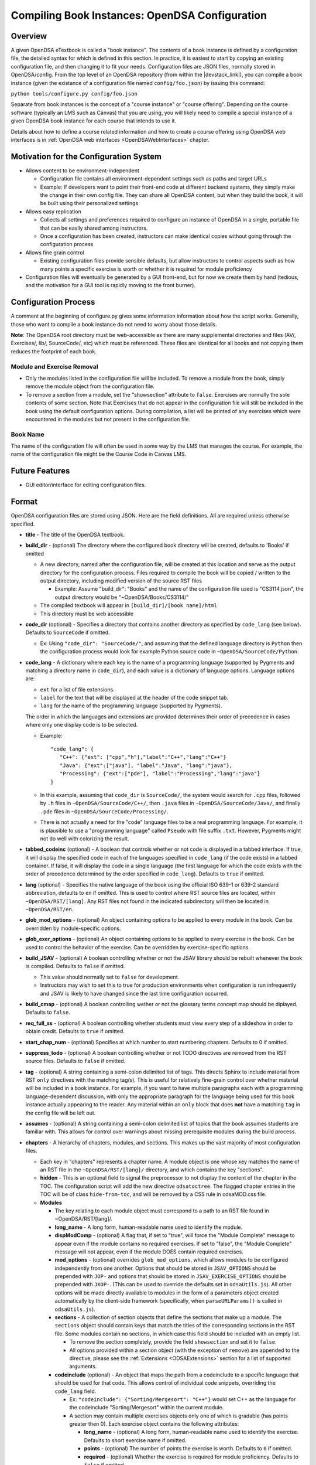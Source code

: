 .. _Configuration:

===============================================
Compiling Book Instances: OpenDSA Configuration
===============================================

--------
Overview
--------

A given OpenDSA eTextbook is called a "book instance".
The contents of a book instance is defined by a configuration file,
the detailed syntax for which is defined in this section.
In practice, it is easiest to start by copying an existing
configuration file, and then changing it to fit your needs.
Configuration files are JSON files, normally stored in OpenDSA/config.
From the top level of an OpenDSA repository (from within the |devstack_link|), you can compile a book
instance (given the existance of a configuration file named
``config/foo.json``) by issuing this command:

``python tools/configure.py config/foo.json``

.. |devstack_link| raw:: html

   <a href="https://github.com/OpenDSA/OpenDSA-DevStack#development-workflow" target="_blank">OpenDSA-DevStack</a>


Separate from book instances is the concept of a "course instance" or "course offering".
Depending on the course software (typically an LMS such as Canvas) that you are using, you will likely need to compile a special
instance of a given OpenDSA book instance for each course that intends
to use it.

Details about how to define a course related information and how to create a course offering using OpenDSA web interfaces is in
:ref:`OpenDSA web interfaces  <OpenDSAWebInterfaces>` chapter.

---------------------------------------
Motivation for the Configuration System
---------------------------------------

* Allows content to be environment-independent

  * Configuration file contains all environment-dependent settings
    such as paths and target URLs
  * Example: If developers want to point their front-end code at
    different backend systems, they simply make the change in their
    own config file.  They can share all OpenDSA content, but when
    they build the book, it will be built using their personalized
    settings

* Allows easy replication

  * Collects all settings and preferences required to configure an
    instance of OpenDSA in a single, portable file that can be easily
    shared among instructors.
  * Once a configuration has been created, instructors can make
    identical copies without going through the configuration process

* Allows fine grain control

  * Existing configuration files provide sensible defaults, but allow
    instructors to control aspects such as how many points a specific
    exercise is worth or whether it is required for module proficiency

* Configuration files will eventually be generated by a GUI front-end,
  but for now we create them by hand (tedious, and the motivation for
  a GUI tool is rapidly moving to the front burner).


---------------------
Configuration Process
---------------------

A comment at the beginning of configure.py gives some information
information about how the script works.
Generally, those who want to compile a book instance do not need to
worry about those details.

**Note**: The OpenDSA root directory must be web-accessible as there
are many supplemental directories and files (AV/, Exercises/, lib/,
SourceCode/, etc) which must be referenced.  These files are identical
for all books and not copying them reduces the footprint of each
book.


Module and Exercise Removal
~~~~~~~~~~~~~~~~~~~~~~~~~~~

* Only the modules listed in the configuration file will be included.
  To remove a module from the book, simply remove the module object
  from the configuration file.

* To remove a section from a module, set the "showsection" attribute to
  ``false``.
  Exercises are normally the sole contents of some section.
  Note that Exercises that do not appear in the configuration file will
  still be included in the book using the default configuration
  options.  During compilation, a list will be printed of any
  exercises which were encountered in the modules but not present in
  the configuration file.


Book Name
~~~~~~~~~

The name of the configuration file will often be used in some way by the
LMS that manages the course.
For example, the name of the configuration file might be the Course Code
in Canvas LMS.

---------------
Future Features
---------------

* GUI editor/interface for editing configuration files.

------
Format
------

OpenDSA configuration files are stored using JSON.
Here are the field definitions.
All are required unless otherwise specified.

* **title** - The title of the OpenDSA textbook.

* **build_dir** - (optional) The directory where the configured book
  directory will be created, defaults to 'Books' if omitted

  * A new directory, named after the configuration file, will be
    created at this location and serve as the output directory for the
    configuration process.  Files required to compile the book will be
    copied / written to the output directory, including modified
    version of the source RST files

    * Example: Assume "build_dir": "Books" and the name of the
      configuration file used is "CS3114.json", the output directory
      would be "~OpenDSA/Books/CS3114/"

  * The compiled textbook will appear in ``[build_dir]/[book name]/html``
  * This directory must be web accessible

* **code_dir** (optional) - Specifies a directory that contains
  another directory as specified by ``code_lang`` (see below).
  Defaults to ``SourceCode`` if omitted.

  * Ex: Using ``"code_dir": "SourceCode/"``, and assuming that the
    defined language directory is ``Python`` then the configuration
    process would look for example Python source code in
    ``~OpenDSA/SourceCode/Python``.

* **code_lang** - A dictionary where each key is the name of a
  programming language (supported by Pygments and matching a directory
  name in ``code_dir``), and each value is a dictionary of language
  options.
  Language options are:

  * ``ext`` for a list of file extensions.
  * ``label`` for the text that will be displayed at the
    header of the code snippet tab.
  * ``lang`` for the name of the programming language (supported by
    Pygments).

  The order in which the languages and extensions are provided
  determines their order of precedence in cases where only one display
  code is to be selected.

  * Example::

     "code_lang": {
        "C++": {"ext": ["cpp","h"],"label":"C++","lang":"C++"}
        "Java": {"ext":["java"], "label":"Java", "lang":"java"},
        "Processing": {"ext":["pde"], "label":"Processing","lang":"java"}
     }

  * In this example, assuming that ``code_dir`` is ``SourceCode/``,
    the system would search for ``.cpp`` files,
    followed by ``.h`` files in ``~OpenDSA/SourceCode/C++/``,
    then ``.java`` files in ``~OpenDSA/SourceCode/Java/``,
    and finally ``.pde`` files in ``~OpenDSA/SourceCode/Processing/``.

  * There is not actually a need for the "code" language files to be a
    real programming language. For example, it is plausible to use a
    "programming language" called ``Pseudo`` with file suffix ``.txt``.
    However, Pygments might not do well with colorizing the result.

* **tabbed_codeinc** (optional) - A boolean that controls whether or
  not code is displayed in a tabbed interface.
  If true, it will display the specified code in each of the languages
  specified in ``code_lang`` (if the code exists) in a tabbed
  container.
  If false, it will display the code in a single language (the first
  language for which the code exists with the order of precedence
  determined by the order specified in ``code_lang``).
  Defaults to ``true`` if omitted.

* **lang** (optional) - Specifies the native language of the book
  using the official ISO 639-1 or 639-2 standard abbreviation,
  defaults to ``en`` if omitted.
  This is used to control where RST source files are located, within
  ``~OpenDSA/RST/[lang]``.
  Any RST files not found in the indicated subdirectory will then be
  located in ``~OpenDSA/RST/en``.

* **glob_mod_options** - (optional) An object containing options to be
  applied to every module in the book.
  Can be overridden by module-specific options.

* **glob_exer_options** - (optional) An object containing options to
  be applied to every exercise in the book. Can be used to control the
  behavior of the exercise. Can be overridden by exercise-specific
  options.

* **build_JSAV** - (optional) A boolean controlling whether or not the
  JSAV library should be rebuilt whenever the book is compiled.
  Defaults to ``false`` if omitted.

  * This value should normally set to ``false`` for development.
  * Instructors may wish to set this to true for production
    environments when configuration is run infrequently and JSAV is
    likely to have changed since the last time configuration occurred.

* **build_cmap** - (optional) A boolean controlling wether or not the
  glossary terms concept map should be diplayed.
  Defaults to ``false``.

* **req_full_ss** - (optional) A boolean controlling whether students
  must view every step of a slideshow in order to obtain credit.
  Defaults to ``true`` if omitted.

* **start_chap_num** - (optional) Specifies at which number to start
  numbering chapters.
  Defaults to 0 if omitted.

* **suppress_todo** - (optional) A boolean controlling whether or not
  TODO directives are removed from the RST source files.
  Defaults to ``false`` if omitted.

* **tag** - (optional) A string containing a semi-colon delimited
  list of tags.
  This directs Sphinx to include material from RST ``only`` directives
  with the matching tag(s).
  This is useful for relatively fine-grain control over whether
  material will be included in a book instance.
  For example, if you want to have multiple paragraphs each with a
  programming language-dependent discussion, with only the appropriate
  paragraph for the language being used for this book instance
  actually appearing to the reader.
  Any material within an ``only`` block that does **not**
  have a matching ``tag`` in the config file will be left out.

* **assumes** - (optional) A string containing a semi-colon delimited
  list of topics that the book assumes students are familiar with.
  This allows for control over warnings about missing prerequisite
  modules during the build process.

* **chapters** - A hierarchy of chapters, modules, and sections.
  This makes up the vast majority of most configuration files.

  * Each key in "chapters" represents a chapter name.
    A module object is one whose key matches the name of an
    RST file in the ``~OpenDSA/RST/[lang]/`` directory, and which
    contains the key "sections".

  * **hidden** - This is an optional field to signal the preprocessor
    to not display the content of the chapter in the TOC. The
    configuration script will add the new directive
    ``odsatoctree``.
    The flagged chapter entries in the TOC will be
    of class ``hide-from-toc``, and will be removed by a CSS rule in
    odsaMOD.css file.

  * **Modules**

    * The key relating to each module object must correspond to a
      path to an RST file found in ~OpenDSA/RST/[lang]/.

    * **long_name** - A long form, human-readable name used to
      identify the module.

    * **dispModComp** - (optional) A flag that, if set to "true", will
      force the "Module Complete" message to appear even if the module
      contains no required exercises.
      If set to "false", the "Module Complete" message will not appear,
      even if the module DOES contain required exercises.

    * **mod_options** - (optional) overrides ``glob_mod_options``,
      which allows modules to be configured independently from one
      another.
      Options that should be stored in ``JSAV_OPTIONS`` should be
      prepended with ``JOP-`` and options that should be stored in
      ``JSAV_EXERCISE_OPTIONS`` should be prepended with ``JXOP-``.
      (This can be used to override the defaults set in
      ``odsaUtils.js``).
      All other options will be made directly available to modules in
      the form of a parameters object created automatically by the
      client-side framework (specifically, when ``parseURLParams()`` is
      called in ``odsaUtils.js``).

    * **sections** - A collection of section objects that define the
      sections that make up a module.
      The ``sections`` object should contain keys that match the
      titles of the corresponding sections in the RST file.
      Some modules contain no sections, in which case this field
      should be included with an empty list.

      * To remove the section completely, provide the field
        ``showsection`` and set it to ``false``.
      * All options provided within a section object (with the
        exception of ``remove``) are appended to the directive, please
        see the :ref:`Extensions <ODSAExtensions>` section for a list
        of supported arguments.

    * **codeinclude** (optional) - An object that maps the path from a
      codeinclude to a specific language that should be used for that
      code.
      This allows control of individual code snippets, overriding the
      ``code_lang`` field.

      * Ex: ``"codeinclude": {"Sorting/Mergesort": "C++"}`` would set
        C++ as the language for the codeinclude "Sorting/Mergesort"
        within the current module.

      * A section may contain multiple exercises objects only one of which is gradable (has points greater then 0). Each exercise object contains the following attributes:


        * **long_name** - (optional) A long form, human-readable name
          used to identify the exercise. Defaults to short
          exercise name if omitted.
        * **points** - (optional) The number of points the exercise is
          worth.
          Defaults to ``0`` if omitted.
        * **required** - (optional) Whether the exercise is required
          for module proficiency.
          Defaults to ``false`` if omitted.
        * **threshold** - (optional) The percentage that a user needs
          to score on the exercise to obtain proficiency.
          Defaults to 100% (1 on a 0-1 scale) if omitted.

        * **exer_options** - (optional) An object containing
          exercise-specific configuration options for JSAV.
          Can be used to override the options set using
          ``glob_exer_options``.
          Options that should be stored in ``JSAV_OPTIONS`` should be
          prepended with ``JOP-`` and options that should be stored in
          ``JSAV_EXERCISE_OPTIONS`` should be prepended with
          ``JXOP-``.
          (This allows overriding the defaults set in
          ``odsaUtils.js``.)
          All other options will be made directly available to
          exercises in the form of a parameters object created
          automatically by the client-side framework (specifically
          when ``parseURLParams()`` is called in ``odsaUtils.js``).

      * JSAV-based diagrams are listed with empty object



---------------------
Configuring Exercises
---------------------

The most important concern when configuring proficiency exercises is
the scoring option to be used.
JSAV-based proficiency exercises have a number of possible grading
methods:

* ``atend``: Scores are only shown at the end of the exercise.
* ``continuous:undo``: Mistakes are undone, the student will lose that
  point but have to repeat the step.
* ``continuous:fix``: On a mistake, the step is corrected, the student
  loses that point, and then is ready to attempt the next step. This
  mode requires that the exercise have the capability to fix the
  step.
  If it does not, this grading mode will default to
  ``continuous:undo``.

All proficiency exercises can be controlled through URL
parameters.
What the configuration file actualy does by setting
``exer_options`` is specify what should be in the URL parameters
that are sent to the exercise by the OpenDSA module page.
Here is an example for configuring an exercise::

          "shellsortPRO": {
            "long_name": "Shellsort Proficiency Exercise",
            "required": true,
            "points": 2.0,
            "threshold": 0.9,
            "exer_options": {
              "JXOP-feedback": "continuous",
              "JXOP-fixmode": "fix"
            }
          },

This configuration will affect the configuration of an entity called
``shellsortPRO`` (presumeably defined by an ``..avembed`` directive in
the corresponding OpenDSA module).
It is scored (as indicated by setting the ``required`` field to ``true``),
and is worth 2.0 points of credit once the user reaches "proficiency".
To reach "proficiency" requires correctly achieving 90% of the
possible steps on some attempt at the exercise (as defined by
``threshold``).
The exercise is instructed to use the ``continuous:fix`` mode of
scoring.

In addition to the standard ``JXOP-feedback`` and ``JXOP-fixmode``
parameters, a given AV or exercise might have ad hoc parameter
settings that it can accept via URL parameter.
Examples might be algorithm variations or initial data input values.
Those would have to be defined by the exercise itself.
These (along with the standard grading options) can also have defaults
defined in the ``.json`` file associated with the AV or exercise,
which might help to document the available options.
Any such ad hoc parameter defaults can be over-ridden in the
``exer_options`` setting in the configuration file.

-------------------------
Creating Course Offerings
-------------------------
.. _CreateCourseOfferings:

Rationale
~~~~~~~~~

Separate from book configuration files (which define the contents of a
book, scoring information, and configurations for various exercise),
a given book instance will typically be accessed in the context of a
particular LMS, which will require various permissions in order to
operate correctly.
The compilation process separates the compilation of book files from
the interactions needed to set up the book's use at a specific
instance of the LMS.
Book instances are in fact compiled to the specification necessary for
that specific LMS to access it, meaning that book instances cannot be
shared across LMS's, or by different instances of the same LMS (say,
two instances of Canvas), or even by two course instances on the same
installation of a given LMS.
The reason is that the internal cross links between the various parts
of the book instance are often defined in the context of a specific
course instance within the LMS.

A specific course instance on a specific LMS installation is defined
by a course configuration file.
By convention, the file name will end with ``_LMSconf.json``.
A template for course configuration can be found
`here <https://github.com/OpenDSA/OpenDSA/blob/LTI/config/template_LMSconf.json>`_.

Since course configuration files routinely store sensitive information
such as account passwords and access keys, they are not stored in the
OpenDSA repository.
This documentation along with the template file should provide enough
information for you to successfully define the contents of a
configuration file.

A set of ``make`` targets are available in the OpenDSA Makefile.
From the top level of an OpenDSA repository, you can
compile the HTML files for a book instance by typing

``make <courseinstance>``

So, if there existed a book with a configuration file named
``config/foo.json``, you would type

``make foo``

This much (locally creating the HTML files) uses just the book
configuration file.

If you want to bind a book instance to a particular course instance on
a given LMS, that requires both compiling the book and pushing
information about it to the LMS.
Pushing information to the LMS is where the course configuration file
comes into play.
**After** you set up the proper course configuration file in
``config/foo_LMSconf.json``,  you can type:

``make foo opts="-c True"``

to push the necessary book data to your LMS.
Alternatively, there may already be a Makefile target named ``fooLMS``
that has this same effect by typing

``make fooLMS``


Format
~~~~~~

To understand the following description of configuration file data
fields, it helps to understand that running a "course" using
OpenDSA requires communication between several entities, including:

* An LTI tool provider.
  This is the site that hosts the book, which is probably where the book
  is being compiled.
* An LMS. The LMS has to grant access to the LTI provider in order for
  it to send scores and define the modules.
* The OpenDSA scoring, logging, and programming exercise server(s).
  Communications with these are required in order to handle crucial
  aspects of exercise scoring.

Here are the fields in the configuration file.

* **title** - The title for the course intance.
* **odsa_username** - A viable user account on the course instance
  (OpenDSA) scoring server.
* **odsa_password** - The corresponding password on the course instance
  (OpenDSA) scoring server.
* **target_LMS** - LMS name. We currently support 'canvas'.
  Other LMSs like moodle and Desire2Learn will be supported in the future.
* **LMS_url** - The URL for the LMS.
* **course_code** - The name used at the LMS to identify the
  course. In Canvas, this is the identfier given when creating the course.
* **access_token** - This is normally issued by the LMS to allow an
  LTI tool provider to communicate with it.
  In Canvas, go to your account-level settings.
  Near the bottom of the page you should see a big blue button that
  reads "New Access Token". Click this, then copy the string that is
  generated, and paste it into this field in the configuration file.
  If you (the creator of the config file and the one who compiles the
  book) are not the course instructor (with access to the LMS), then
  the course instructor will need to provide this access token.
* **LTI_consumer_key** - The key required by the LTI tool provider.
* **LTI_secret** - Effectively the password for the LTI tool
  provider.
* **module_origin** - The protocol and domain where the module files are hosted

  * Used by embedded exercises as the target of HTML5 post messages
    which send information to the parent (module) page
  * Ex: "module_origin": "http://algoviz.org",

* **exercise_server** - The protocol and domain (and port
  number, if different than the protocol default) of the exercise
  server that provides verification for the programming exercises.
  Defaults to an empty string (exercise server disabled) if omitted.

  * Trailing '/' is optional
  * Ex: "exercise_server": "https://opendsa.cs.vt.edu/",

* **logging_server** - The protocol and domain (and port
  number, if different than the protocol default) of the logging
  server that supports interaction data collection.
  Defaults to an empty string (logging server disabled) if omitted.

  * Trailing '/' is optional
  * Ex: "logging_server": "https://opendsa.cs.vt.edu/",

* **score_server** - The protocol and domain (and port
  number, if different than the protocol default) of the score server
  that supports centralized user score collection.
  Defaults to an empty string (score server disabled) if omitted.

  * Trailing '/' is optional
  * Ex: "score_server": "https://opendsa.cs.vt.edu/",
